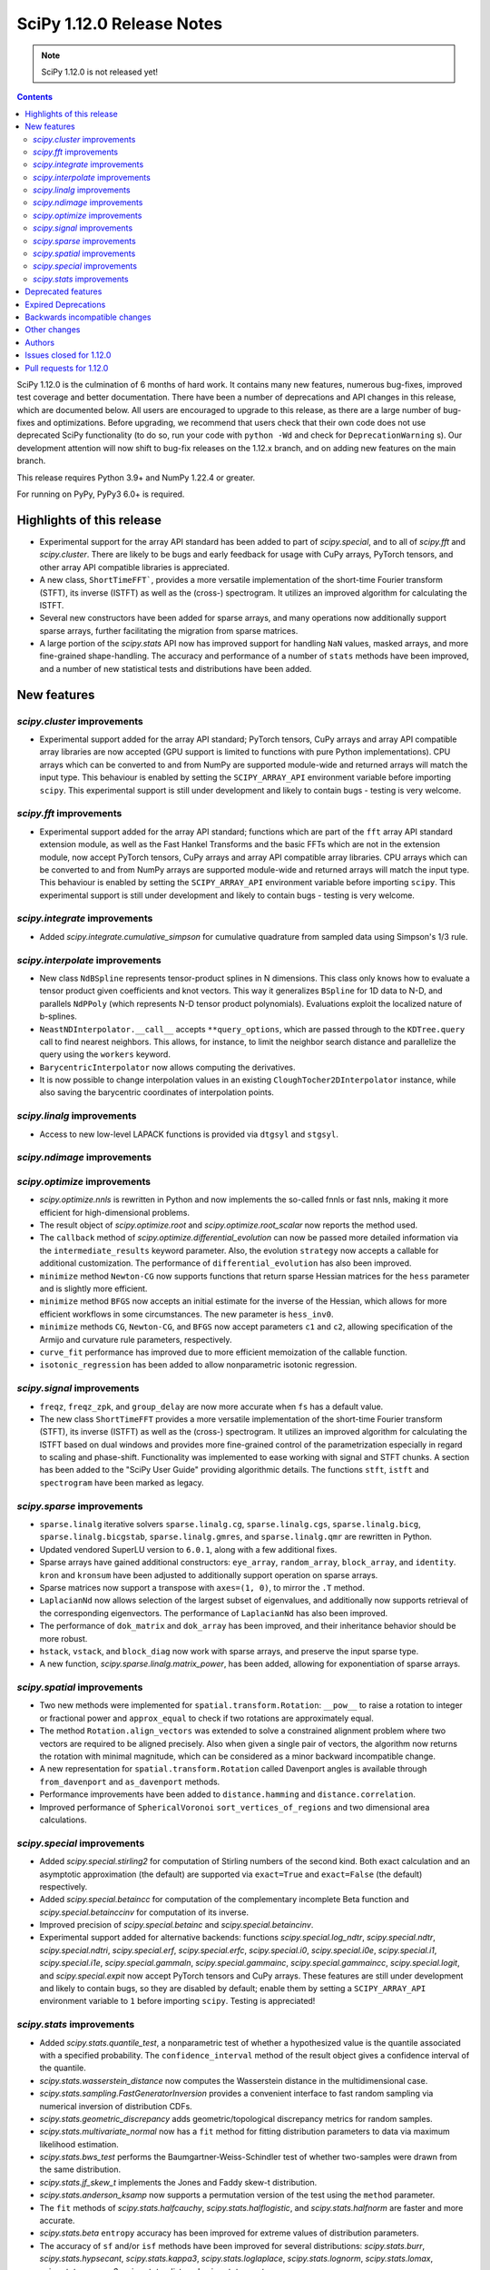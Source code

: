 ==========================
SciPy 1.12.0 Release Notes
==========================

.. note:: SciPy 1.12.0 is not released yet!

.. contents::

SciPy 1.12.0 is the culmination of 6 months of hard work. It contains
many new features, numerous bug-fixes, improved test coverage and better
documentation. There have been a number of deprecations and API changes
in this release, which are documented below. All users are encouraged to
upgrade to this release, as there are a large number of bug-fixes and
optimizations. Before upgrading, we recommend that users check that
their own code does not use deprecated SciPy functionality (to do so,
run your code with ``python -Wd`` and check for ``DeprecationWarning`` s).
Our development attention will now shift to bug-fix releases on the
1.12.x branch, and on adding new features on the main branch.

This release requires Python 3.9+ and NumPy 1.22.4 or greater.

For running on PyPy, PyPy3 6.0+ is required.


**************************
Highlights of this release
**************************
- Experimental support for the array API standard has been added to part of
  `scipy.special`, and to all of `scipy.fft` and `scipy.cluster`. There are
  likely to be bugs and early feedback for usage with CuPy arrays, PyTorch
  tensors, and other array API compatible libraries is appreciated.
- A new class, ``ShortTimeFFT```, provides a more versatile implementation of the
  short-time Fourier transform (STFT), its inverse (ISTFT) as well as the (cross-)
  spectrogram. It utilizes an improved algorithm for calculating the ISTFT.
- Several new constructors have been added for sparse arrays, and many operations
  now additionally support sparse arrays, further facilitating the migration
  from sparse matrices.
- A large portion of the `scipy.stats` API now has improved support for handling
  ``NaN`` values, masked arrays, and more fine-grained shape-handling. The
  accuracy and performance of a number of ``stats`` methods have been improved,
  and a number of new statistical tests and distributions have been added.


************
New features
************

`scipy.cluster` improvements
============================
- Experimental support added for the array API standard; PyTorch tensors,
  CuPy arrays and array API compatible array libraries are now accepted
  (GPU support is limited to functions with pure Python implementations).
  CPU arrays which can be converted to and from NumPy are supported
  module-wide and returned arrays will match the input type.
  This behaviour is enabled by setting the ``SCIPY_ARRAY_API`` environment
  variable before importing ``scipy``. This experimental support is still
  under development and likely to contain bugs - testing is very welcome.


`scipy.fft` improvements
========================
- Experimental support added for the array API standard; functions which are
  part of the ``fft`` array API standard extension module, as well as the 
  Fast Hankel Transforms and the basic FFTs which are not in the extension
  module, now accept PyTorch tensors, CuPy arrays and array API compatible
  array libraries. CPU arrays which can be converted to and from NumPy arrays
  are supported module-wide and returned arrays will match the input type.
  This behaviour is enabled by setting the ``SCIPY_ARRAY_API`` environment
  variable before importing ``scipy``. This experimental support is still under
  development and likely to contain bugs - testing is very welcome.

`scipy.integrate` improvements
==============================
- Added `scipy.integrate.cumulative_simpson` for cumulative quadrature
  from sampled data using Simpson's 1/3 rule.

`scipy.interpolate` improvements
================================
- New class ``NdBSpline`` represents tensor-product splines in N dimensions.
  This class only knows how to evaluate a tensor product given coefficients
  and knot vectors. This way it generalizes ``BSpline`` for 1D data to N-D, and
  parallels ``NdPPoly`` (which represents N-D tensor product polynomials).
  Evaluations exploit the localized nature of b-splines.
- ``NeastNDInterpolator.__call__`` accepts ``**query_options``, which are
  passed through to the ``KDTree.query`` call to find nearest neighbors. This
  allows, for instance, to limit the neighbor search distance and parallelize
  the query using the ``workers`` keyword.
- ``BarycentricInterpolator`` now allows computing the derivatives.
- It is now possible to change interpolation values in an existing
  ``CloughTocher2DInterpolator`` instance, while also saving the barycentric
  coordinates of interpolation points.

`scipy.linalg` improvements
===========================
- Access to new low-level LAPACK functions is provided via ``dtgsyl`` and
  ``stgsyl``.

`scipy.ndimage` improvements
============================


`scipy.optimize` improvements
=============================
- `scipy.optimize.nnls` is rewritten in Python and now implements the so-called
  fnnls or fast nnls, making it more efficient for high-dimensional problems.
- The result object of `scipy.optimize.root` and `scipy.optimize.root_scalar`
  now reports the method used.
- The ``callback`` method of `scipy.optimize.differential_evolution` can now be
  passed more detailed information via the ``intermediate_results`` keyword
  parameter. Also, the evolution ``strategy`` now accepts a callable for
  additional customization. The performance of ``differential_evolution`` has
  also been improved.
- ``minimize`` method ``Newton-CG`` now supports functions that return sparse
  Hessian matrices for the ``hess`` parameter and is slightly more efficient.
- ``minimize`` method ``BFGS`` now accepts an initial estimate for the inverse
  of the Hessian, which allows for more efficient workflows in some
  circumstances. The new parameter is ``hess_inv0``.
- ``minimize`` methods ``CG``, ``Newton-CG``, and ``BFGS`` now accept parameters
  ``c1`` and ``c2``, allowing specification of the Armijo and curvature rule
  parameters, respectively.
- ``curve_fit`` performance has improved due to more efficient memoization
  of the callable function.
- ``isotonic_regression`` has been added to allow nonparametric isotonic
  regression.

`scipy.signal` improvements
===========================
- ``freqz``, ``freqz_zpk``, and ``group_delay`` are now more accurate
  when ``fs`` has a default value.
- The new class ``ShortTimeFFT`` provides a more versatile implementation of the
  short-time Fourier transform (STFT), its inverse (ISTFT) as well as the (cross-)
  spectrogram. It utilizes an improved algorithm for calculating the ISTFT based on
  dual windows and provides more fine-grained control of the parametrization especially
  in regard to scaling and phase-shift. Functionality was implemented to ease
  working with signal and STFT chunks. A section has been added to the "SciPy User Guide"
  providing algorithmic details. The functions ``stft``, ``istft`` and ``spectrogram``
  have been marked as legacy.

`scipy.sparse` improvements
===========================
- ``sparse.linalg`` iterative solvers ``sparse.linalg.cg``,
  ``sparse.linalg.cgs``, ``sparse.linalg.bicg``, ``sparse.linalg.bicgstab``,
  ``sparse.linalg.gmres``, and ``sparse.linalg.qmr`` are rewritten in Python.
- Updated vendored SuperLU version to ``6.0.1``, along with a few additional
  fixes.
- Sparse arrays have gained additional constructors: ``eye_array``,
  ``random_array``, ``block_array``, and ``identity``. ``kron`` and ``kronsum``
  have been adjusted to additionally support operation on sparse arrays.
- Sparse matrices now support a transpose with ``axes=(1, 0)``, to mirror
  the ``.T``  method.
- ``LaplacianNd`` now allows selection of the largest subset of eigenvalues,
  and additionally now supports retrieval of the corresponding eigenvectors.
  The performance of ``LaplacianNd`` has also been improved.
- The performance of ``dok_matrix`` and ``dok_array`` has been improved,
  and their inheritance behavior should be more robust.
- ``hstack``, ``vstack``, and ``block_diag`` now work with sparse arrays, and
  preserve the input sparse type.
- A new function, `scipy.sparse.linalg.matrix_power`, has been added, allowing
  for exponentiation of sparse arrays.


`scipy.spatial` improvements
============================
- Two new methods were implemented for ``spatial.transform.Rotation``:
  ``__pow__`` to raise a rotation to integer or fractional power and
  ``approx_equal`` to check if two rotations are approximately equal.
- The method ``Rotation.align_vectors`` was extended to solve a constrained
  alignment problem where two vectors are required to be aligned precisely.
  Also when given a single pair of vectors, the algorithm now returns the
  rotation with minimal magnitude, which can be considered as a minor
  backward incompatible change.
- A new representation for ``spatial.transform.Rotation`` called Davenport
  angles is available through ``from_davenport`` and ``as_davenport`` methods.
- Performance improvements have been added to ``distance.hamming`` and
  ``distance.correlation``.
- Improved performance of ``SphericalVoronoi`` ``sort_vertices_of_regions``
  and two dimensional area calculations.

`scipy.special` improvements
============================
- Added `scipy.special.stirling2` for computation of Stirling numbers of the
  second kind. Both exact calculation and an asymptotic approximation
  (the default) are supported via ``exact=True`` and ``exact=False`` (the
  default) respectively.
- Added `scipy.special.betaincc` for computation of the complementary
  incomplete Beta function and `scipy.special.betainccinv` for computation of
  its inverse.
- Improved precision of `scipy.special.betainc` and `scipy.special.betaincinv`.
- Experimental support added for alternative backends: functions
  `scipy.special.log_ndtr`, `scipy.special.ndtr`, `scipy.special.ndtri`, 
  `scipy.special.erf`, `scipy.special.erfc`, `scipy.special.i0`, 
  `scipy.special.i0e`, `scipy.special.i1`, `scipy.special.i1e`, 
  `scipy.special.gammaln`, `scipy.special.gammainc`, `scipy.special.gammaincc`,
  `scipy.special.logit`, and `scipy.special.expit` now accept PyTorch tensors
  and CuPy arrays. These features are still under development and likely to 
  contain bugs, so they are disabled by default; enable them by setting a 
  ``SCIPY_ARRAY_API``  environment variable to ``1`` before importing ``scipy``. 
  Testing is appreciated!


`scipy.stats` improvements
==========================
- Added `scipy.stats.quantile_test`, a nonparametric test of whether a
  hypothesized value is the quantile associated with a specified probability.
  The ``confidence_interval`` method of the result object gives a confidence
  interval of the quantile.
- `scipy.stats.wasserstein_distance` now computes the Wasserstein distance
  in the multidimensional case.
- `scipy.stats.sampling.FastGeneratorInversion` provides a convenient
  interface to fast random sampling via numerical inversion of distribution
  CDFs.
- `scipy.stats.geometric_discrepancy` adds geometric/topological discrepancy
  metrics for random samples.
- `scipy.stats.multivariate_normal` now has a ``fit`` method for fitting
  distribution parameters to data via maximum likelihood estimation.
- `scipy.stats.bws_test` performs the Baumgartner-Weiss-Schindler test of
  whether two-samples were drawn from the same distribution.
- `scipy.stats.jf_skew_t` implements the Jones and Faddy skew-t distribution.
- `scipy.stats.anderson_ksamp` now supports a permutation version of the test
  using the ``method`` parameter.
- The ``fit`` methods of `scipy.stats.halfcauchy`, `scipy.stats.halflogistic`, and
  `scipy.stats.halfnorm` are faster and more accurate.
- `scipy.stats.beta` ``entropy`` accuracy has been improved for extreme values of
  distribution parameters.
- The accuracy of ``sf`` and/or ``isf`` methods have been improved for
  several distributions: `scipy.stats.burr`, `scipy.stats.hypsecant`,
  `scipy.stats.kappa3`, `scipy.stats.loglaplace`, `scipy.stats.lognorm`,
  `scipy.stats.lomax`, `scipy.stats.pearson3`, `scipy.stats.rdist`, and
  `scipy.stats.pareto`.
- The following functions now support parameters ``axis``, ``nan_policy``, and
  ``keep_dims``: `scipy.stats.entropy`, `scipy.stats.differential_entropy`,
  `scipy.stats.variation`, `scipy.stats.ansari`, `scipy.stats.bartlett`,
  `scipy.stats.levene`, `scipy.stats.fligner`, `scipy.stats.cirmean`,
  `scipy.stats.circvar`, `scipy.stats.circstd`, `scipy.stats.tmean`,
  `scipy.stats.tvar`, `scipy.stats.tstd`, `scipy.stats.tmin`, `scipy.stats.tmax`,
  and `scipy.stats.tsem`.
- The ``logpdf`` and ``fit`` methods of `scipy.stats.skewnorm` have been improved.
- The beta negative binomial distribution is implemented as `scipy.stats.betanbinom`.
- Improved performance of `scipy.stats.invwishart` ``rvs`` and ``logpdf``.
- A source of intermediate overflow in `scipy.stats.boxcox_normmax` with
  ``method='mle'`` has been eliminated, and the returned value of ``lmbda`` is
  constrained such that the transformed data will not overflow.
- `scipy.stats.nakagami` ``stats`` is more accurate and reliable.
- A source of intermediate overflow in `scipy.norminvgauss.pdf` has been eliminated.
- Added support for masked arrays to `scipy.stats.circmean`, `scipy.stats.circvar`,
  `scipy.stats.circstd`, and `scipy.stats.entropy`.
- `stats.dirichlet`` has gained a new covariance (``cov``) method.
- Improved accuracy of ``entropy`` method of `scipy.stats.multivariate_t` for large
  degrees of freedom.
- `scipy.stats.loggamma` has an improved ``entropy`` method.



*******************
Deprecated features
*******************

- Error messages have been made clearer for objects that don't exist in the
  public namespace and warnings sharpened for private attributes that are not
  supposed to be imported at all.
- `scipy.signal.cmplx_sort` has been deprecated and will be removed in
  SciPy 1.14. A replacement you can use is provided in the deprecation message.
- Values the the argument ``initial`` of `scipy.integrate.cumulative_trapezoid`
  other than ``0`` and ``None`` are now deprecated.
- `scipy.stats.rvs_ratio_uniforms` is deprecated in favour of
  `scipy.stats.sampling.RatioUniforms`
- `scipy.integrate.quadrature` and `scipy.integrate.romberg` have been
  deprecated due to accuracy issues and interface shortcomings. They will
  be removed in SciPy 1.14. Please use `scipy.integrate.quad` instead.
- Coinciding with upcoming changes to function signatures (e.g. removal of a
  deprecated keyword), we are deprecating positional use of keyword arguments
  for the affected functions, which will raise an error starting with
  SciPy 1.14. In some cases, this has delayed the originally announced
  removal date, to give time to respond to the second part of the deprecation.
  Affected functions are: 

  - ``linalg.{eigh, eigvalsh, pinv}``
  - ``integrate.simpson``
  - ``signal.{firls, firwin, firwin2, remez}``
  - ``sparse.linalg.{bicg, bicgstab, cg, cgs, gcrotmk, gmres, lgmres, minres, qmr, tfqmr}``
  - ``special.comb``
  - ``stats.kendalltau``

- All wavelet functions have been deprecated, as PyWavelets provides suitable
  implementations; affected functions are: ``signal.{daub, qmf, cascade,
  morlet, morlet2, ricker, cwt}``
- ``scipy.integrate.trapz``, ``scipy.integrate.cumtrapz``, and ``scipy.integrate.simps`` have
  been deprecated in favour of `scipy.integrate.trapezoid`, `scipy.integrate.cumulative_trapezoid`,
  and `scipy.integrate.simpson` respectively and will be removed in SciPy 1.14.
- The ``tol`` argument of ``scipy.sparse.linalg.{bcg,bicstab,cg,cgs,gcrotmk,gmres,lgmres,minres,qmr,tfqmr}``
  is now deprecated in favour of ``rtol`` and will be removed in SciPy 1.14.
  Furthermore, the default value of ``atol`` for these functions is due
  to change to ``0.0`` in SciPy 1.14.
  


*********************
Expired Deprecations
*********************
There is an ongoing effort to follow through on long-standing deprecations.
The following previously deprecated features are affected:

- The ``centered`` keyword of `scipy.stats.qmc.LatinHypercube` has been removed.
  Use ``scrambled=False`` instead of ``centered=True``.
- ``scipy.stats.binom_test`` has been removed in favour of `scipy.stats.binomtest`.
- In `scipy.stats.iqr`, the use of ``scale='raw'`` has been removed in favour 
  of ``scale=1``.


******************************
Backwards incompatible changes
******************************

*************
Other changes
*************
- The arguments used to compile and link SciPy are now available via
  ``show_config``.



*******
Authors
*******

* Name (commits)
* endolith (1)
* h-vetinari (29)
* Tom Adamczewski (3) +
* Anudeep Adiraju (1) +
* akeemlh (1)
* Alex Amadori (2) +
* Raja Yashwanth Avantsa (2) +
* Seth Axen (1) +
* Ross Barnowski (1)
* Dan Barzilay (1) +
* Ashish Bastola (1) +
* Christoph Baumgarten (2)
* Ben Beasley (3) +
* Doron Behar (1)
* Peter Bell (1)
* Ben Boeckel (1) +
* Jake Bowhay (100)
* Larry Bradley (1) +
* Dietrich Brunn (5)
* Evgeni Burovski (101)
* Matthias Bussonnier (18)
* CJ Carey (4)
* Colin Carroll (1) +
* Aadya Chinubhai (1) +
* Luca Citi (1)
* Lucas Colley (136) +
* com3dian (1) +
* Anirudh Dagar (4)
* Danni (1) +
* Dieter Werthmüller (1)
* John Doe (2) +
* Philippe DONNAT (2) +
* drestebon (1) +
* Thomas Duvernay (1)
* elbarso (1) +
* Paul Estano (8) +
* Evandro (2)
* Franz Király (1) +
* Nikita Furin (1) +
* gabrielthomsen (1) +
* Lukas Geiger (8) +
* Artem Glebov (22) +
* Caden Gobat (1)
* Ralf Gommers (120)
* Alexander Goscinski (2) +
* Rohit Goswami (2) +
* Olivier Grisel (1)
* Matt Haberland (238)
* Charles Harris (1)
* harshilkamdar (1) +
* Alon Hovav (2) +
* Gert-Ludwig Ingold (1)
* Romain Jacob (1) +
* jcwhitehead (1) +
* Julien Jerphanion (13)
* JohnWT (1) +
* jokasimr (1) +
* Evan W Jones (1)
* Karen Róbertsdóttir (1) +
* Ganesh Kathiresan (1)
* Robert Kern (11)
* Andrew Knyazev (4)
* Uwe L. Korn (1) +
* Rishi Kulkarni (1)
* Kale Kundert (3) +
* Jozsef Kutas (2)
* Kyle0 (2) +
* Robert Langefeld (1) +
* Jeffrey Larson (1) +
* Jessy Lauer (1) +
* lciti (1) +
* Hoang Le (1) +
* Antony Lee (5)
* Thilo Leitzbach (4) +
* LemonBoy (2) +
* Ellie Litwack (8) +
* Thomas Loke (4) +
* Malte Londschien (1) +
* Christian Lorentzen (6)
* Adam Lugowski (9) +
* lutefiskhotdish (1)
* mainak33 (1) +
* Ben Mares (11) +
* mart-mihkel (2) +
* Mateusz Sokół (24) +
* Nikolay Mayorov (4)
* Nicholas McKibben (1)
* Melissa Weber Mendonça (7)
* Kat Mistberg (2) +
* mkiffer (1) +
* mocquin (1) +
* Nicolas Mokus (2) +
* Sturla Molden (1)
* Roberto Pastor Muela (3) +
* Bijay Nayak (1) +
* Andrew Nelson (105)
* Praveer Nidamaluri (1) +
* Lysandros Nikolaou (2)
* Dimitri Papadopoulos Orfanos (7)
* Pablo Rodríguez Pérez (1) +
* Dimitri Papadopoulos (2)
* Tirth Patel (13)
* Kyle Paterson (1) +
* Paul (4) +
* Yann Pellegrini (2) +
* Matti Picus (4)
* Ilhan Polat (36)
* Pranav (1) +
* Bharat Raghunathan (1)
* Chris Rapson (1) +
* Matteo Raso (4)
* Tyler Reddy (161)
* Martin Reinecke (1)
* Tilo Reneau-Cardoso (1) +
* resting-dove (2) +
* Simon Segerblom Rex (4)
* Lucas Roberts (2)
* Pamphile Roy (31)
* Feras Saad (3) +
* Atsushi Sakai (3)
* Masahiro Sakai (2) +
* Omar Salman (14)
* Andrej Savikin (1) +
* Daniel Schmitz (50)
* Dan Schult (18)
* Scott Shambaugh (9)
* Sheila-nk (2) +
* Mauro Silberberg (3) +
* Maciej Skorski (1) +
* Laurent Sorber (1) +
* Albert Steppi (28)
* Kai Striega (1)
* Saswat Susmoy (1) +
* Alex Szatmary (1) +
* Søren Fuglede Jørgensen (3)
* othmane tamri (3) +
* Ewout ter Hoeven (1)
* Will Tirone (1)
* TLeitzbach (1) +
* Kevin Topolski (1) +
* Edgar Andrés Margffoy Tuay (1)
* Dipansh Uikey (1) +
* Matus Valo (3)
* Christian Veenhuis (2)
* Nicolas Vetsch (1) +
* Isaac Virshup (7)
* Hielke Walinga (2) +
* Stefan van der Walt (2)
* Warren Weckesser (7)
* Bernhard M. Wiedemann (4)
* Levi John Wolf (1)
* Xuefeng Xu (3) +
* Rory Yorke (2)
* YoussefAli1 (1) +
* Irwin Zaid (4) +
* Jinzhe Zeng (1) +
* JIMMY ZHAO (1) +

A total of 157 people contributed to this release.
People with a "+" by their names contributed a patch for the first time.
This list of names is automatically generated, and may not be fully complete.



************************
Issues closed for 1.12.0
************************

* `#2725 <https://github.com/scipy/scipy/issues/2725>`__: Barycentric interpolation should allow evaluation of derivatives
* `#4244 <https://github.com/scipy/scipy/issues/4244>`__: betaincinv accuracy
* `#4677 <https://github.com/scipy/scipy/issues/4677>`__: Unexpected behavior from scipy.special.btdtri
* `#4819 <https://github.com/scipy/scipy/issues/4819>`__: Comparison operator overloading doesn't work with sparse matrices
* `#5022 <https://github.com/scipy/scipy/issues/5022>`__: bicg returns last iterate, not the smallest-residue vector
* `#6198 <https://github.com/scipy/scipy/issues/6198>`__: callback for Krylov methods
* `#7241 <https://github.com/scipy/scipy/issues/7241>`__: ENH: Implement Chandrupatla's algorithm for root finding (simpler/faster...
* `#9527 <https://github.com/scipy/scipy/issues/9527>`__: Anderson-Darling ksamples can not estimate p-values beyond given...
* `#11516 <https://github.com/scipy/scipy/issues/11516>`__: Recommend ccache for benchmarks in contributor documentation
* `#12017 <https://github.com/scipy/scipy/issues/12017>`__: Expose FACTOR parameter instead of using magic number in scipy.optimize.nnls
* `#12748 <https://github.com/scipy/scipy/issues/12748>`__: Convergence issue of GMRES
* `#12796 <https://github.com/scipy/scipy/issues/12796>`__: BUG: nonmonotonicity in betaincinv, btdtri, stats.beta.ppf
* `#13306 <https://github.com/scipy/scipy/issues/13306>`__: griddata with multiple data values
* `#13437 <https://github.com/scipy/scipy/issues/13437>`__: DOC: Add example as to how to use solve_ivp to solve complex...
* `#14037 <https://github.com/scipy/scipy/issues/14037>`__: ENH: other quality metrics for random sampling
* `#14480 <https://github.com/scipy/scipy/issues/14480>`__: LSODA implementation of dense output yields incorrect result
* `#15533 <https://github.com/scipy/scipy/issues/15533>`__: BUG: test failure with MKL in presence of AVX512-capable processor
* `#15676 <https://github.com/scipy/scipy/issues/15676>`__: ENH: Implement \`multivariate_normal.fit\`
* `#16729 <https://github.com/scipy/scipy/issues/16729>`__: _fitpack / dfitpack duplication
* `#16880 <https://github.com/scipy/scipy/issues/16880>`__: ENH: Add Rotation.align_vector
* `#17290 <https://github.com/scipy/scipy/issues/17290>`__: ENH: multi dimensional wasserstein/earth mover distance in Scipy
* `#17398 <https://github.com/scipy/scipy/issues/17398>`__: BUG: Documentation for \`scipy.optimize.differential_evolution\`...
* `#17462 <https://github.com/scipy/scipy/issues/17462>`__: ENH: Create Rotations by aligning a primary axis and best-fitting...
* `#17493 <https://github.com/scipy/scipy/issues/17493>`__: BUG: stats: Occasional failures of some tests of \`levy_stable\`
* `#17572 <https://github.com/scipy/scipy/issues/17572>`__: BUG: Deprecation warning says to use non-existent symbols
* `#17706 <https://github.com/scipy/scipy/issues/17706>`__: ENH: add isotonic regression
* `#17734 <https://github.com/scipy/scipy/issues/17734>`__: BUG: dijkstra algorithm is returning different results in v1.10...
* `#17744 <https://github.com/scipy/scipy/issues/17744>`__: BUG: test_maxiter_worsening[lgmres] failed on riscv
* `#17756 <https://github.com/scipy/scipy/issues/17756>`__: DOC: dimension clarification in \`directed_hausdorff \`
* `#17771 <https://github.com/scipy/scipy/issues/17771>`__: BUG: cannot import ODEintWarning from scipy.integrate
* `#17864 <https://github.com/scipy/scipy/issues/17864>`__: ENH: feature request for initial hessian estimate in scipy bfgs...
* `#17890 <https://github.com/scipy/scipy/issues/17890>`__: ENH: Stirling Numbers of the second Kind
* `#18093 <https://github.com/scipy/scipy/issues/18093>`__: BUG: entropy calculations failing for large values
* `#18279 <https://github.com/scipy/scipy/issues/18279>`__: BUG: deprecation warnings for private API are misleading
* `#18316 <https://github.com/scipy/scipy/issues/18316>`__: DOC: update scipy.stats.truncnorm.rvs example
* `#18389 <https://github.com/scipy/scipy/issues/18389>`__: BUG: Yeo-Johnson Power Transformer gives Numpy warning
* `#18404 <https://github.com/scipy/scipy/issues/18404>`__: ENH: Add wrapper for LAPACK functions stgsyl and dtgsyl
* `#18432 <https://github.com/scipy/scipy/issues/18432>`__: BUG: levy_stable.pdf does not use pdf_default_method_name attribute
* `#18452 <https://github.com/scipy/scipy/issues/18452>`__: BUG: DST 2 and 3 with \`norm="ortho"\` are not orthogonal
* `#18457 <https://github.com/scipy/scipy/issues/18457>`__: DOC: clarify that \`prewitt\` filter does not return the magnitude...
* `#18506 <https://github.com/scipy/scipy/issues/18506>`__: BUG: Strange behavior of scipy.stats.hypergeom.sf function with...
* `#18511 <https://github.com/scipy/scipy/issues/18511>`__: BUG: Incorrect hypergeometric mean calculation
* `#18564 <https://github.com/scipy/scipy/issues/18564>`__: BUG: \`rv_discrete\` fails when support is unbounded below
* `#18568 <https://github.com/scipy/scipy/issues/18568>`__: BUG: circe-ci eigenvalue-LOBPCG benchmarks do not check accuracy...
* `#18577 <https://github.com/scipy/scipy/issues/18577>`__: DEP: deprecate positional arguments in \`sparse.gmres\`
* `#18578 <https://github.com/scipy/scipy/issues/18578>`__: DEP: deprecate positional arguments in \`stats.kendalltau\`
* `#18579 <https://github.com/scipy/scipy/issues/18579>`__: DEP: deprecate positional arguments in \`firwin\*\`
* `#18580 <https://github.com/scipy/scipy/issues/18580>`__: DEP: removal of \`scale='raw'\` in \`iqr\`
* `#18581 <https://github.com/scipy/scipy/issues/18581>`__: DEP: removal of \`stats.binom_test\`
* `#18582 <https://github.com/scipy/scipy/issues/18582>`__: DEP: removal of parameter \`centered\` of \`stats.qmc.LatinHypercube\`
* `#18592 <https://github.com/scipy/scipy/issues/18592>`__: Semantics of sparse array creation functions
* `#18637 <https://github.com/scipy/scipy/issues/18637>`__: BUG: Anaconda environment creation with python 3.11
* `#18639 <https://github.com/scipy/scipy/issues/18639>`__: ENH: \`multivariate_normal.rvs\` extremely slow
* `#18643 <https://github.com/scipy/scipy/issues/18643>`__: DOC: Problem with the randint description
* `#18647 <https://github.com/scipy/scipy/issues/18647>`__: BUG: dgbmv gives "(len(x)>offx+(trans==0?m-1:n-1)\*abs(incx))...
* `#18651 <https://github.com/scipy/scipy/issues/18651>`__: DOC: Missing equal sign in equation of Lomb-Scargle periodogram
* `#18669 <https://github.com/scipy/scipy/issues/18669>`__: DOC: sparse docs "matrix" and "array" mixup
* `#18680 <https://github.com/scipy/scipy/issues/18680>`__: stats: XSLOW test failures in TestFit
* `#18702 <https://github.com/scipy/scipy/issues/18702>`__: DEP: deprecate aliased integration methods that are (close to)...
* `#18721 <https://github.com/scipy/scipy/issues/18721>`__: TST: Cause of \`test_linsolve.py\` test failure
* `#18748 <https://github.com/scipy/scipy/issues/18748>`__: [DOC] Incorrect docstring for \`boxcox_normmax\` argument \`method="mle"\`,...
* `#18836 <https://github.com/scipy/scipy/issues/18836>`__: DOC: API reference doesn't point users to replacement for interp1d
* `#18838 <https://github.com/scipy/scipy/issues/18838>`__: BUG: stats.burr12: distribution returns invalid moments
* `#18839 <https://github.com/scipy/scipy/issues/18839>`__: ENH: concatenating sparse arrays should return sparse arrays
* `#18849 <https://github.com/scipy/scipy/issues/18849>`__: BUG: \`python dev.py bench\` fails
* `#18860 <https://github.com/scipy/scipy/issues/18860>`__: BUG/BENCH: clough_tocher benchmark fails
* `#18864 <https://github.com/scipy/scipy/issues/18864>`__: BUG: curve_fit memoization causes significant overhead in function...
* `#18868 <https://github.com/scipy/scipy/issues/18868>`__: CI/BENCH: Fail on error
* `#18876 <https://github.com/scipy/scipy/issues/18876>`__: DOC: integrate: clarify that event and jac must have the same...
* `#18881 <https://github.com/scipy/scipy/issues/18881>`__: DOC: lobpcg examples improvement
* `#18903 <https://github.com/scipy/scipy/issues/18903>`__: DOC: links in hacking.rst go back to hacking.rst instead of their...
* `#18939 <https://github.com/scipy/scipy/issues/18939>`__: ENH: add new representations for Sakurai and Mikota matrices...
* `#18944 <https://github.com/scipy/scipy/issues/18944>`__: How to change the default setup for using res.plot()
* `#18953 <https://github.com/scipy/scipy/issues/18953>`__: BUG: \`\`scipy.optimize._differentialevolution\`\` incorrectly...
* `#18966 <https://github.com/scipy/scipy/issues/18966>`__: BUG: \`PyArray_MAX\` no longer available in \`numpy/arrayobject.h\`
* `#18981 <https://github.com/scipy/scipy/issues/18981>`__: ENH: Publish musllinux wheels to PyPI
* `#18984 <https://github.com/scipy/scipy/issues/18984>`__: DOC: scipy.stats.lognorm — SciPy v1.12.0.dev Manual
* `#18987 <https://github.com/scipy/scipy/issues/18987>`__: BUG: reproducible builds problem in _stats_pythran.cpython-311-x86_64-linux-gnu.so
* `#19008 <https://github.com/scipy/scipy/issues/19008>`__: DOC: error in scipy.integrate.DOP853
* `#19009 <https://github.com/scipy/scipy/issues/19009>`__: DOC: Maybe a typo on the parameter 'alternative' in the Mann-Whitney...
* `#19024 <https://github.com/scipy/scipy/issues/19024>`__: BUG: #18481 made BFGS minimization less accurate
* `#19039 <https://github.com/scipy/scipy/issues/19039>`__: BUG: stats.zscore returns all NaN if given masked array with...
* `#19049 <https://github.com/scipy/scipy/issues/19049>`__: TST: add test for gh-17918
* `#19056 <https://github.com/scipy/scipy/issues/19056>`__: ENH: add computing a selected number \`m\` of extreme eigenpairs...
* `#19063 <https://github.com/scipy/scipy/issues/19063>`__: DOC: typo in scipy.linalg.pinv.html
* `#19075 <https://github.com/scipy/scipy/issues/19075>`__: ENH: Allow to choose line-search parameters in related optimization...
* `#19082 <https://github.com/scipy/scipy/issues/19082>`__: MAINT, REL: Programming Language directive
* `#19090 <https://github.com/scipy/scipy/issues/19090>`__: BUG: root_scalar (newton method), inconsistent objective function...
* `#19092 <https://github.com/scipy/scipy/issues/19092>`__: ENH: update vendored SuperLU version
* `#19098 <https://github.com/scipy/scipy/issues/19098>`__: ENH: add method in RootResults of root_scalar and root
* `#19102 <https://github.com/scipy/scipy/issues/19102>`__: BUG: \`least_squares\` with \`method='trf'\` with initial params...
* `#19117 <https://github.com/scipy/scipy/issues/19117>`__: TST/MAINT: \`AssertionError\`s with fresh build on M1 macOS
* `#19118 <https://github.com/scipy/scipy/issues/19118>`__: BUG: \`np\`-coercible array-likes are not accepted with array...
* `#19140 <https://github.com/scipy/scipy/issues/19140>`__: DOC: stats: alternative loc-scale handling in levy_stable
* `#19147 <https://github.com/scipy/scipy/issues/19147>`__: BUG: asfarray is removed from numpy
* `#19150 <https://github.com/scipy/scipy/issues/19150>`__: build warnings from pythran (?)
* `#19158 <https://github.com/scipy/scipy/issues/19158>`__: BUG: Source archives have bogus timestamps
* `#19161 <https://github.com/scipy/scipy/issues/19161>`__: ENH: allow \`sparse_matrix.transpose(axes=(1, 0))\`
* `#19167 <https://github.com/scipy/scipy/issues/19167>`__: BUG: build graph non-determinism
* `#19177 <https://github.com/scipy/scipy/issues/19177>`__: TST: SphericalVoronoi tests not sensitive to regions internal...
* `#19185 <https://github.com/scipy/scipy/issues/19185>`__: BUG: minimize_scalar not checking entire area specified by bounds
* `#19188 <https://github.com/scipy/scipy/issues/19188>`__: DOC: 1D arrays with KDTree
* `#19190 <https://github.com/scipy/scipy/issues/19190>`__: TST: skip reason incorrect in some cases, related to array API...
* `#19193 <https://github.com/scipy/scipy/issues/19193>`__: DOC: typo in scipy.stats.Covariance
* `#19241 <https://github.com/scipy/scipy/issues/19241>`__: BUG: utils from scipy.sparse.sputils are not available from scipy.sparse...
* `#19273 <https://github.com/scipy/scipy/issues/19273>`__: Calculation of frequencies w is not accurate when fs is default...
* `#19276 <https://github.com/scipy/scipy/issues/19276>`__: MAINT: array types: make \`compliance_scipy\` more strict
* `#19332 <https://github.com/scipy/scipy/issues/19332>`__: ENH: help \`skewnorm.fit\` find global minimum
* `#19352 <https://github.com/scipy/scipy/issues/19352>`__: CI, BUILD: SciPy build failure with Cython 3.0.3 (bisected)
* `#19363 <https://github.com/scipy/scipy/issues/19363>`__: DOC: inconsistent terminology at scipy.interpolate.griddata.html
* `#19373 <https://github.com/scipy/scipy/issues/19373>`__: DOC: interpolate: add note to BarycentricInterpolator.add_xi...
* `#19396 <https://github.com/scipy/scipy/issues/19396>`__: BUG: L-BFGS-B has surprisingly high memory consumption
* `#19398 <https://github.com/scipy/scipy/issues/19398>`__: BUG: Missing assertion in test_filter_design.py
* `#19406 <https://github.com/scipy/scipy/issues/19406>`__: CI, MAINT: known CI issue with NumPy main/latest
* `#19442 <https://github.com/scipy/scipy/issues/19442>`__: BUG: Error collecting tests due to inconsistent parameterization...
* `#19448 <https://github.com/scipy/scipy/issues/19448>`__: DOC:fft: next_fast_len signature is empty in docs
* `#19490 <https://github.com/scipy/scipy/issues/19490>`__: MAINT: lint: fail inventory
* `#19544 <https://github.com/scipy/scipy/issues/19544>`__: DOC/MAINT: refguide-check errors
* `#19565 <https://github.com/scipy/scipy/issues/19565>`__: DOC/DX: \`meson-python\` missing from 'required build dependencies'
* `#19568 <https://github.com/scipy/scipy/issues/19568>`__: DOC/DX: \`cd scipy\` missing from 'Building from source'
* `#19575 <https://github.com/scipy/scipy/issues/19575>`__: BUG: scipy.ndimage.watershed_ift cost data type is too small...
* `#19577 <https://github.com/scipy/scipy/issues/19577>`__: Windows build problems related to fast matrix market parts
* `#19599 <https://github.com/scipy/scipy/issues/19599>`__: ENH: Returning NotImplemented when multiplying sparse arrays...
* `#19612 <https://github.com/scipy/scipy/issues/19612>`__: ENH: add best cost function evaluation to differential evolution...
* `#19616 <https://github.com/scipy/scipy/issues/19616>`__: BUG: Normal Inverse Gaussian numerically unstable
* `#19620 <https://github.com/scipy/scipy/issues/19620>`__: _lib: Test error in test_warning_calls_filters because of a Python...
* `#19636 <https://github.com/scipy/scipy/issues/19636>`__: DOC: issue in documentation for the callback argument in scipy.optimize.minimize
* `#19640 <https://github.com/scipy/scipy/issues/19640>`__: CI, MAINT: pre-release job failures with scipy-openblas32

************************
Pull requests for 1.12.0
************************

* `#12680 <https://github.com/scipy/scipy/pull/12680>`__: ENH: stats: add nonparametric one-sample quantile test and CI
* `#14103 <https://github.com/scipy/scipy/pull/14103>`__: DOC: integrate: Add complex matrix DE solution to examples
* `#14552 <https://github.com/scipy/scipy/pull/14552>`__: BUG: Fix LSODA interpolation scheme
* `#17408 <https://github.com/scipy/scipy/pull/17408>`__: ENH: Short-Time Fourier Transform (STFT) Enhancements
* `#17452 <https://github.com/scipy/scipy/pull/17452>`__: ENH: Add the __pow__ operator for Rotations
* `#17460 <https://github.com/scipy/scipy/pull/17460>`__: ENH: New Rotation method approx_equal()
* `#17473 <https://github.com/scipy/scipy/pull/17473>`__: ENH: stats: multivariate Wasserstein distance/EMD
* `#17495 <https://github.com/scipy/scipy/pull/17495>`__: DOC: Optimize: update DE documentation
* `#17542 <https://github.com/scipy/scipy/pull/17542>`__: ENH: Extend Rotation.align_vectors() to allow an infinite weight,...
* `#17697 <https://github.com/scipy/scipy/pull/17697>`__: ENH: special: Improvements for the incomplete beta functions.
* `#17719 <https://github.com/scipy/scipy/pull/17719>`__: ENH: Add Chandrupatla's algorithm to optimize._zeros_py.py to...
* `#17722 <https://github.com/scipy/scipy/pull/17722>`__: ENH add pava and isotonic_regression
* `#17728 <https://github.com/scipy/scipy/pull/17728>`__: ENH: Implemented Rotation.from_davenport and Rotation.as_davenport
* `#17757 <https://github.com/scipy/scipy/pull/17757>`__: DOC: clarify input dimensions for \`directed_hausdorff\` method
* `#17955 <https://github.com/scipy/scipy/pull/17955>`__: ENH: add simplified fast numerical inversion to stats.sampling
* `#18103 <https://github.com/scipy/scipy/pull/18103>`__: ENH: add stirling2 function to \`scipy.special\`
* `#18133 <https://github.com/scipy/scipy/pull/18133>`__: BUG: Fix fails of some tests and bad behaviour for x=zeta in...
* `#18151 <https://github.com/scipy/scipy/pull/18151>`__: ENH: add cumulative_simpson integration to scipy.integrate
* `#18156 <https://github.com/scipy/scipy/pull/18156>`__: ENH: Added loggamma entropy method
* `#18197 <https://github.com/scipy/scipy/pull/18197>`__: ENH: Add derivatives for BarycentricInterpolator
* `#18219 <https://github.com/scipy/scipy/pull/18219>`__: DEP: integrate: Deprecate \`initial\` values other than None...
* `#18348 <https://github.com/scipy/scipy/pull/18348>`__: ENH: add private function to bracket root of monotonic function
* `#18361 <https://github.com/scipy/scipy/pull/18361>`__: ENH: add \`fit\` method to \`multivariate_normal\`
* `#18363 <https://github.com/scipy/scipy/pull/18363>`__: ENH: stats: add Baumgartner-Weiss-Schindler test
* `#18376 <https://github.com/scipy/scipy/pull/18376>`__: ENH: CloughTocher2DInterpolator multiple times with different...
* `#18465 <https://github.com/scipy/scipy/pull/18465>`__: ENH: asymptotic expansion for multivariate t entropy
* `#18470 <https://github.com/scipy/scipy/pull/18470>`__: ENH: stats.anderson_ksamp: re-add permutation version of test
* `#18477 <https://github.com/scipy/scipy/pull/18477>`__: DOC: stats.truncnorm: add example about truncation points
* `#18481 <https://github.com/scipy/scipy/pull/18481>`__: MAINT: differentiable fns respect float width. Closes #15602
* `#18488 <https://github.com/scipy/scipy/pull/18488>`__: MAINT:ENH:sparse.linalg: Rewrite iterative solvers in Python,...
* `#18492 <https://github.com/scipy/scipy/pull/18492>`__: Add NdBSpline: n-dim tensor product b-spline object
* `#18496 <https://github.com/scipy/scipy/pull/18496>`__: ENH: Faster _select_samples in _differential_evolution.py
* `#18499 <https://github.com/scipy/scipy/pull/18499>`__: ENH: asymptotic expansion for beta entropy for large a and b
* `#18544 <https://github.com/scipy/scipy/pull/18544>`__: ENH: sparse.linalg: Implement matrix_power()
* `#18552 <https://github.com/scipy/scipy/pull/18552>`__: DOC: stats.laplace_asymmetric: note relationship between scale...
* `#18570 <https://github.com/scipy/scipy/pull/18570>`__: ENH:optimize: Rewrite nnls in Python
* `#18571 <https://github.com/scipy/scipy/pull/18571>`__: ENH: linalg: Add wrapper for \`?tgsyl\`
* `#18575 <https://github.com/scipy/scipy/pull/18575>`__: REL: set version to 1.12.0.dev0
* `#18585 <https://github.com/scipy/scipy/pull/18585>`__: DOC: stats.rv_discrete: note that default methods are not compatible...
* `#18586 <https://github.com/scipy/scipy/pull/18586>`__: ENH: override sf for rdist distribution
* `#18587 <https://github.com/scipy/scipy/pull/18587>`__: DEP: signal: deprecate cmplx_sort
* `#18589 <https://github.com/scipy/scipy/pull/18589>`__: DEP: remove parameter centered of stats.qmc.LatinHypercube
* `#18594 <https://github.com/scipy/scipy/pull/18594>`__: DOC: more explicit example usage of scipy.linalg.lu_factor
* `#18602 <https://github.com/scipy/scipy/pull/18602>`__: MAINT: stats.hypergeom.mean: correct for large args
* `#18606 <https://github.com/scipy/scipy/pull/18606>`__: ENH: override sf for Pearson3 distribution
* `#18609 <https://github.com/scipy/scipy/pull/18609>`__: TST: update nonlin tests for sparse arrays
* `#18610 <https://github.com/scipy/scipy/pull/18610>`__: DEP: stats: remove deprecated binom_test
* `#18612 <https://github.com/scipy/scipy/pull/18612>`__: DEP: stats.iqr: remove deprecated \`scale='raw'\`
* `#18613 <https://github.com/scipy/scipy/pull/18613>`__: BUG: fix ortho mode in DST type 2/3
* `#18614 <https://github.com/scipy/scipy/pull/18614>`__: MAINT: don't override sf for loguniform/reciprocal distribution
* `#18616 <https://github.com/scipy/scipy/pull/18616>`__: ENH: override sf in loglaplace distribution
* `#18617 <https://github.com/scipy/scipy/pull/18617>`__: MAINT: interpolate: delete duplicated FITPACK bisplev interface
* `#18620 <https://github.com/scipy/scipy/pull/18620>`__: MAINT: signal: avoid eval/exec in hilbert2
* `#18622 <https://github.com/scipy/scipy/pull/18622>`__: MAINT: Move rvs_ratio_uniforms to sampling
* `#18624 <https://github.com/scipy/scipy/pull/18624>`__: DEP: adjust deprecation of positional arguments
* `#18631 <https://github.com/scipy/scipy/pull/18631>`__: ENH: Add \`fast_matrix_market\` to scipy.io
* `#18633 <https://github.com/scipy/scipy/pull/18633>`__: BUG: Fix issue levy_stable.pdf
* `#18640 <https://github.com/scipy/scipy/pull/18640>`__: MAINT: Fix lint warnings in \`_traversal.pyx\`
* `#18641 <https://github.com/scipy/scipy/pull/18641>`__: ENH: makes \`_covariance\` a cached property
* `#18649 <https://github.com/scipy/scipy/pull/18649>`__: DEP: scipy.stats.morestats: clarify deprecation warnings
* `#18652 <https://github.com/scipy/scipy/pull/18652>`__: BUG: Fixes how the length of argument x of linalg.blas.?gbmv...
* `#18653 <https://github.com/scipy/scipy/pull/18653>`__: DOC: Add missing equal sign to Lomb-Scargle periodogram equation
* `#18661 <https://github.com/scipy/scipy/pull/18661>`__: CI: update \`SCIPY_NIGHTLY_UPLOAD_TOKEN\` on CirrusCI.
* `#18664 <https://github.com/scipy/scipy/pull/18664>`__: ENH: stats.dirichlet: add covariance method
* `#18666 <https://github.com/scipy/scipy/pull/18666>`__: DEV: update environment.yml, removing setuptools
* `#18667 <https://github.com/scipy/scipy/pull/18667>`__: DEV: Add Windows specific instructions to environment.yml
* `#18668 <https://github.com/scipy/scipy/pull/18668>`__: ENH: add machinery to support Array API
* `#18670 <https://github.com/scipy/scipy/pull/18670>`__: MAINT: signal: deduplicate \*ord functions
* `#18677 <https://github.com/scipy/scipy/pull/18677>`__: TST: linalg: improve seeding of some tests that are a problem...
* `#18679 <https://github.com/scipy/scipy/pull/18679>`__: MAINT:stats:Cythonize and remove Fortran statlib code
* `#18682 <https://github.com/scipy/scipy/pull/18682>`__: TST: stats: fix xslow test failures
* `#18686 <https://github.com/scipy/scipy/pull/18686>`__: DEV: Add ability to run memory benchmarks on macOS
* `#18689 <https://github.com/scipy/scipy/pull/18689>`__: CI: test with Python 3.12-beta
* `#18690 <https://github.com/scipy/scipy/pull/18690>`__: DOC: mention that \`genlogistic\` is one of several types of...
* `#18692 <https://github.com/scipy/scipy/pull/18692>`__: MAINT: signal: replace \`np.r_["-1", arrays]\` by a more sane...
* `#18694 <https://github.com/scipy/scipy/pull/18694>`__: DOC: signal: Updated Chebyshev 2 documentation
* `#18695 <https://github.com/scipy/scipy/pull/18695>`__: ENH: override halflogistic fit for free parameters
* `#18696 <https://github.com/scipy/scipy/pull/18696>`__: MAINT Fix broken link in scipy.optimize._differentialevolution.py
* `#18699 <https://github.com/scipy/scipy/pull/18699>`__: DEP: integrate: deprecate old aliases
* `#18705 <https://github.com/scipy/scipy/pull/18705>`__: MAINT Optimize link in scipy.optimize._differentialevolution.py
* `#18706 <https://github.com/scipy/scipy/pull/18706>`__: DOC: linalg: various doc improvements
* `#18708 <https://github.com/scipy/scipy/pull/18708>`__: MAINT: signal/dlsim: avoid using interp1d; use make_interp_spline...
* `#18710 <https://github.com/scipy/scipy/pull/18710>`__: MAINT: remove np.r_["-1", ...]
* `#18712 <https://github.com/scipy/scipy/pull/18712>`__: MAINT: bump minimal supported NumPy version to 1.22.4
* `#18713 <https://github.com/scipy/scipy/pull/18713>`__: MAINT: fix linter error in \`_fitpack_impl.py\`
* `#18714 <https://github.com/scipy/scipy/pull/18714>`__: ENH: Improve beta entropy when one argument is large
* `#18715 <https://github.com/scipy/scipy/pull/18715>`__: MAINT: signal: remove duplicated _atleast_2d_or_none
* `#18718 <https://github.com/scipy/scipy/pull/18718>`__: TST: mark two tests of \`lsq_linear\` as xslow
* `#18719 <https://github.com/scipy/scipy/pull/18719>`__: MAINT: optimize._chandrupatla: result object fixup
* `#18720 <https://github.com/scipy/scipy/pull/18720>`__: DOC: Fix notational variation in _lbfgsb_py.py: "pg_i" and "proj...
* `#18723 <https://github.com/scipy/scipy/pull/18723>`__: MAINT:sparse.linalg: Use _NoValue for deprecated kwargs
* `#18726 <https://github.com/scipy/scipy/pull/18726>`__: ENH: improve halflogistic distribution fitting with fixed parameters
* `#18727 <https://github.com/scipy/scipy/pull/18727>`__: MAINT: Add skip CI link to PR template
* `#18728 <https://github.com/scipy/scipy/pull/18728>`__: MAINT: optimize._chandrupatla: refactor for code reuse
* `#18729 <https://github.com/scipy/scipy/pull/18729>`__: DOC: Add note connecting weibull_min to standard exponential.
* `#18734 <https://github.com/scipy/scipy/pull/18734>`__: MAINT: Update codeowners
* `#18742 <https://github.com/scipy/scipy/pull/18742>`__: ENH: differential_evolution callback accepts intermediate_result
* `#18744 <https://github.com/scipy/scipy/pull/18744>`__: TST:sparse.linalg:Relax test_hermitian_modes tolerances
* `#18746 <https://github.com/scipy/scipy/pull/18746>`__: MAINT: forward port 1.11.0 relnotes
* `#18755 <https://github.com/scipy/scipy/pull/18755>`__: ENH: override isf for Burr distribution
* `#18756 <https://github.com/scipy/scipy/pull/18756>`__: DOC: stats.boxcox_normmax: correct minimize -> maximize
* `#18758 <https://github.com/scipy/scipy/pull/18758>`__: DOC: Document performance cliff for scipy.sparse.random
* `#18760 <https://github.com/scipy/scipy/pull/18760>`__: ENH: override halfnorm fit
* `#18764 <https://github.com/scipy/scipy/pull/18764>`__: ENH: stats: add informative error message to \`boxcox_normmax\`...
* `#18771 <https://github.com/scipy/scipy/pull/18771>`__: Fix typo from #18758
* `#18777 <https://github.com/scipy/scipy/pull/18777>`__: DOC: Clarify Prewitt filter
* `#18783 <https://github.com/scipy/scipy/pull/18783>`__: ENH: stats: Implement _sf and _isf for hypsecant.
* `#18786 <https://github.com/scipy/scipy/pull/18786>`__: MAINT: forward port 1.11.1 relnotes
* `#18794 <https://github.com/scipy/scipy/pull/18794>`__: MAINT: fix \`halflogistic.fit\` for bad location guess
* `#18795 <https://github.com/scipy/scipy/pull/18795>`__: BUG, DOC: Correct \`adsurl\` value and add a general \`url\`...
* `#18799 <https://github.com/scipy/scipy/pull/18799>`__: ENH: simplify \`gausshyper.pdf\`
* `#18802 <https://github.com/scipy/scipy/pull/18802>`__: MAINT: Use \`sparse.diags\` instead of \`spdiags\` internally.
* `#18803 <https://github.com/scipy/scipy/pull/18803>`__: MAINT: \`rv_discrete\` should raise with duplicate \`xk\` in...
* `#18807 <https://github.com/scipy/scipy/pull/18807>`__: ENH: remove unnecessary root-find from skewnorm
* `#18808 <https://github.com/scipy/scipy/pull/18808>`__: TST: test for gh-18800
* `#18812 <https://github.com/scipy/scipy/pull/18812>`__: DEP: linalg: sharpen deprecation warning for pinv {,r}cond
* `#18814 <https://github.com/scipy/scipy/pull/18814>`__: DOC: update windows instructions and move conda/mamba
* `#18815 <https://github.com/scipy/scipy/pull/18815>`__: ENH:stats: Add _isf method to loglaplace
* `#18816 <https://github.com/scipy/scipy/pull/18816>`__: ENH:stats: Add _isf method to lognorm
* `#18817 <https://github.com/scipy/scipy/pull/18817>`__: DOC: Fix examples in randint description
* `#18818 <https://github.com/scipy/scipy/pull/18818>`__: MAINT: Simplify codespaces env activation
* `#18819 <https://github.com/scipy/scipy/pull/18819>`__: TST: stats.dgamma.pdf: adjust test that fails intermittently
* `#18820 <https://github.com/scipy/scipy/pull/18820>`__: ENH:stats: Add _isf method to pareto
* `#18822 <https://github.com/scipy/scipy/pull/18822>`__: ENH:stats: Add _sf and _isf methods to kappa3
* `#18823 <https://github.com/scipy/scipy/pull/18823>`__: ENH:stats: Add _isf method to lomax
* `#18824 <https://github.com/scipy/scipy/pull/18824>`__: ENH: override halfcauchy distribution fit
* `#18826 <https://github.com/scipy/scipy/pull/18826>`__: DEP: linalg: use _NoValue for eigh/eigvalsh positional argument...
* `#18829 <https://github.com/scipy/scipy/pull/18829>`__: ENH: optimize: vectorized minimization of univariate functions
* `#18830 <https://github.com/scipy/scipy/pull/18830>`__: DOC: soften wording on import guidelines, mention lazy loading
* `#18833 <https://github.com/scipy/scipy/pull/18833>`__: ENH: optimize: release the GIL while computing the LSAP solution
* `#18835 <https://github.com/scipy/scipy/pull/18835>`__: DEP: scipy.stats.stats: clarify deprecation warnings
* `#18840 <https://github.com/scipy/scipy/pull/18840>`__: MAINT: stats.burr12: moments are undefined when c\*d <= order
* `#18841 <https://github.com/scipy/scipy/pull/18841>`__: MAINT: \*sctype\* replace NumPy 2.0
* `#18843 <https://github.com/scipy/scipy/pull/18843>`__: DEP: vendor sklearn's mechanism to deprecate passing kwargs positionally
* `#18846 <https://github.com/scipy/scipy/pull/18846>`__: MAINT: Reduce file size of the SVG files included in \`signal.rst\`
* `#18847 <https://github.com/scipy/scipy/pull/18847>`__: MAINT: ptp no method for NumPy 2.0
* `#18848 <https://github.com/scipy/scipy/pull/18848>`__: ENH: add compile and link args to \`show_config\` output
* `#18850 <https://github.com/scipy/scipy/pull/18850>`__: ENH: improve performance of \`SphericalVoronoi\` area calculation
* `#18852 <https://github.com/scipy/scipy/pull/18852>`__: BUG: fix overflow in stats.yeojohnson
* `#18853 <https://github.com/scipy/scipy/pull/18853>`__: BENCH: Remove factorial benchmarks
* `#18854 <https://github.com/scipy/scipy/pull/18854>`__: MAINT: signal: lighten the notation in lsim
* `#18856 <https://github.com/scipy/scipy/pull/18856>`__: MAINT: Remove more runtests.py stuff
* `#18858 <https://github.com/scipy/scipy/pull/18858>`__: MAINT: clean up views/strides/dtypes utilities in \`cluster.hierarcy\`
* `#18861 <https://github.com/scipy/scipy/pull/18861>`__: MAINT: avoid \`np.deprecate\` and \`np.core\`, add \`normalize_axis_index\`...
* `#18862 <https://github.com/scipy/scipy/pull/18862>`__: ENH: sparse arrays for hstack, vstack, bmat, block_diag. New...
* `#18863 <https://github.com/scipy/scipy/pull/18863>`__: DEP: remove extra np.deprecate and add docs back
* `#18872 <https://github.com/scipy/scipy/pull/18872>`__: DOC: Add relationship between Fisk (log-logistic) and logistic.
* `#18873 <https://github.com/scipy/scipy/pull/18873>`__: DOC: add more cross compilation details
* `#18885 <https://github.com/scipy/scipy/pull/18885>`__: DOC: minor issues in install commands
* `#18886 <https://github.com/scipy/scipy/pull/18886>`__: MAINT/DOC: remove docstring issues in ndimage
* `#18887 <https://github.com/scipy/scipy/pull/18887>`__: DOC: tab sync based on same tab name using \`\`sync\`\` statement
* `#18888 <https://github.com/scipy/scipy/pull/18888>`__: MAINT: Set RAM requirement for Codespaces
* `#18889 <https://github.com/scipy/scipy/pull/18889>`__: CI: Add prerelease build with 64bit OpenBLAS nightly
* `#18893 <https://github.com/scipy/scipy/pull/18893>`__: ENH: Geometric quality metrics for random sampling
* `#18898 <https://github.com/scipy/scipy/pull/18898>`__: DOC: fix sparse docs "matrix" and "array" mixup
* `#18905 <https://github.com/scipy/scipy/pull/18905>`__: DOC: Clarify DOF in f-distribution notes
* `#18910 <https://github.com/scipy/scipy/pull/18910>`__: DOC: from CONTRIBUTING.rst link to SciPy website
* `#18911 <https://github.com/scipy/scipy/pull/18911>`__: DOC/MAINT: \`special\` doc fixes
* `#18914 <https://github.com/scipy/scipy/pull/18914>`__: ENH: Enhance \`dev.py\` by adding command to query PYTHONPATH
* `#18916 <https://github.com/scipy/scipy/pull/18916>`__: DEP: stats: improve deprecation of private but present modules
* `#18917 <https://github.com/scipy/scipy/pull/18917>`__: ENH: move {c, q}spline_1d to use sosfilt/lfilter
* `#18920 <https://github.com/scipy/scipy/pull/18920>`__: DOC: indicate functions with multiple valid solutions in csgraph
* `#18927 <https://github.com/scipy/scipy/pull/18927>`__: TST: use Hypothesis for property-based tests
* `#18929 <https://github.com/scipy/scipy/pull/18929>`__: ENH: change sparse dok from subclass of dict to have attribute...
* `#18930 <https://github.com/scipy/scipy/pull/18930>`__: ENH: _lib._util: make _lazywhere compatible with Array API
* `#18931 <https://github.com/scipy/scipy/pull/18931>`__: MAINT: cleanup redundant tests for \`vonmises.fit\`
* `#18932 <https://github.com/scipy/scipy/pull/18932>`__: DEP: deprecate positional arguments for some methods in signal._fir_f…
* `#18933 <https://github.com/scipy/scipy/pull/18933>`__: DEP: deprecate positional arguments for special.comb
* `#18934 <https://github.com/scipy/scipy/pull/18934>`__: DEP: deprecate positional arguments for some methods in sparse.linalg…
* `#18935 <https://github.com/scipy/scipy/pull/18935>`__: DEP: deprecate positional arguments for linalg.pinv
* `#18936 <https://github.com/scipy/scipy/pull/18936>`__: DEP: deprecate positional arguments for stats.kendalltau
* `#18942 <https://github.com/scipy/scipy/pull/18942>`__: CI: Change OpenBLAS nightly wheel location
* `#18943 <https://github.com/scipy/scipy/pull/18943>`__: DEP: sparse.linalg: deprecate positional arguments for gcrotmk,...
* `#18946 <https://github.com/scipy/scipy/pull/18946>`__: DEP: linalg: deprecate positional args for eigh/eigvalsh
* `#18948 <https://github.com/scipy/scipy/pull/18948>`__: ENH: Jones and Faddy Skew-T distribution
* `#18949 <https://github.com/scipy/scipy/pull/18949>`__: DOC: stats.FitResult.plot: add example
* `#18952 <https://github.com/scipy/scipy/pull/18952>`__: MAINT: Remove \`._is_array\` since there's now: \`isinstance(x,...
* `#18954 <https://github.com/scipy/scipy/pull/18954>`__: BENCH: update/rewrite lobpcg benchmark sparse_linalg_lobpcg.py
* `#18955 <https://github.com/scipy/scipy/pull/18955>`__: MAINT/DOC: spatial: Document and test the double cover property...
* `#18958 <https://github.com/scipy/scipy/pull/18958>`__: MAINT: optimize.differential_evolution: clarify that bounds must...
* `#18962 <https://github.com/scipy/scipy/pull/18962>`__: Update name of coverage action
* `#18963 <https://github.com/scipy/scipy/pull/18963>`__: ENH:sparse.linalg: Add LaplacianNd class to special sparse arrays
* `#18967 <https://github.com/scipy/scipy/pull/18967>`__: MAINT: redefine \`PyArray_MAX\`/\`PyArray_MIN\` because they...
* `#18968 <https://github.com/scipy/scipy/pull/18968>`__: DEP: optimize: improve deprecation of private modules named without...
* `#18970 <https://github.com/scipy/scipy/pull/18970>`__: DEP: integrate: improve deprecation of private modules named...
* `#18973 <https://github.com/scipy/scipy/pull/18973>`__: MAINT: linalg: remove a stray np.cast
* `#18975 <https://github.com/scipy/scipy/pull/18975>`__: ENH: Port scipy to use new numpy complex types
* `#18977 <https://github.com/scipy/scipy/pull/18977>`__: ENH: Expose c1 and c2 of scalar_search_wolfe to fmin_bfgs
* `#18986 <https://github.com/scipy/scipy/pull/18986>`__: ENH: add possibility to fix parameters in multivariate normal...
* `#18992 <https://github.com/scipy/scipy/pull/18992>`__: DEP: interpolate: improve deprecation of private modules named...
* `#18995 <https://github.com/scipy/scipy/pull/18995>`__: DOC: stats.lognorm: add example of the relationship between norm...
* `#18996 <https://github.com/scipy/scipy/pull/18996>`__: ENH: optimize.curve_fit: reduce overhead of lightweight memoization
* `#18997 <https://github.com/scipy/scipy/pull/18997>`__: DOC: add \`noexcept\` to \`cython_optimize\` docs
* `#19000 <https://github.com/scipy/scipy/pull/19000>`__: MAINT: fft: rename \`test_numpy.py\` to \`test_basic.py\`
* `#19005 <https://github.com/scipy/scipy/pull/19005>`__: ENH: fft: support array API standard
* `#19007 <https://github.com/scipy/scipy/pull/19007>`__: BLD: Add venv to .gitignore
* `#19010 <https://github.com/scipy/scipy/pull/19010>`__: DOC/MAINT: typo: change Azure reference to Cirrus
* `#19012 <https://github.com/scipy/scipy/pull/19012>`__: DOC: stats.mannwhitneyu: address apparent sign inconsistency...
* `#19013 <https://github.com/scipy/scipy/pull/19013>`__: DOCS: Fixed typo in _fitpack2.py
* `#19014 <https://github.com/scipy/scipy/pull/19014>`__: MAINT: copy, array-api compatible utility function
* `#19015 <https://github.com/scipy/scipy/pull/19015>`__: ENH: Update numpy exceptions imports
* `#19018 <https://github.com/scipy/scipy/pull/19018>`__: TST/BUG: fix array API test skip decorators
* `#19023 <https://github.com/scipy/scipy/pull/19023>`__: ENH: special: dispatch to array library
* `#19030 <https://github.com/scipy/scipy/pull/19030>`__: MAINT: replace \`optparse\` usage with \`argparse\`
* `#19033 <https://github.com/scipy/scipy/pull/19033>`__: MAINT: Fix codespaces setup.sh script
* `#19035 <https://github.com/scipy/scipy/pull/19035>`__: DEP: linalg: improve deprecation of private modules named without...
* `#19045 <https://github.com/scipy/scipy/pull/19045>`__: MAINT: Change \`add_newdoc\` import and remove \`NINF\`
* `#19047 <https://github.com/scipy/scipy/pull/19047>`__: Corrected a grammatical error in the docstring of class DOP853
* `#19050 <https://github.com/scipy/scipy/pull/19050>`__: CI/BLD: make nightly wheels daily closes #19048
* `#19051 <https://github.com/scipy/scipy/pull/19051>`__: ENH: array agnostic \`cov\`, used in \`cluster\`
* `#19052 <https://github.com/scipy/scipy/pull/19052>`__: BENCH: update asv, fail benchmark CI on errors, fix fallout
* `#19053 <https://github.com/scipy/scipy/pull/19053>`__: CI: cirrus mods
* `#19055 <https://github.com/scipy/scipy/pull/19055>`__: MAINT: use \`copy\` utility from #19014 in \`cluster\`
* `#19057 <https://github.com/scipy/scipy/pull/19057>`__: ENH: add computing a selected number m of extreme eigenpairs...
* `#19060 <https://github.com/scipy/scipy/pull/19060>`__: MAINT: port minpack2.dcsrch from Fortran to Python, remove Fortran...
* `#19061 <https://github.com/scipy/scipy/pull/19061>`__: DOC: spell NaN -> nan
* `#19062 <https://github.com/scipy/scipy/pull/19062>`__: BLD: Replace complex occurences with singlecomplex in SuperLU
* `#19064 <https://github.com/scipy/scipy/pull/19064>`__: TST: bump tolerance of \`TestTruncexpon.test_is_isf\` a little
* `#19066 <https://github.com/scipy/scipy/pull/19066>`__: Update dfovec.py case 20 for zero indexing
* `#19067 <https://github.com/scipy/scipy/pull/19067>`__: DEP: remove all deprecated \`scipy.<numpy-func>\` objects
* `#19070 <https://github.com/scipy/scipy/pull/19070>`__: DEP: odr: improved deprecation of private modules
* `#19073 <https://github.com/scipy/scipy/pull/19073>`__: DOC: remove reference to no longer imported numpy funcs
* `#19074 <https://github.com/scipy/scipy/pull/19074>`__: TST: add regression test for sqrtm unexpectedly converting to...
* `#19078 <https://github.com/scipy/scipy/pull/19078>`__: ENH: Reflect changes from numpy namespace refactor part 3
* `#19081 <https://github.com/scipy/scipy/pull/19081>`__: ENH: optimize: c1 and c2 of scalar_search_wolfe to cg and newton-cg
* `#19083 <https://github.com/scipy/scipy/pull/19083>`__: MAINT: forward port 1.11.2 relnotes
* `#19086 <https://github.com/scipy/scipy/pull/19086>`__: BLD: tweaks to build dependencies and 3.12 classifier in pyproject.toml
* `#19087 <https://github.com/scipy/scipy/pull/19087>`__: DOC: add info about usage of ccache for benchmarks
* `#19089 <https://github.com/scipy/scipy/pull/19089>`__: DOC: add comment on args in solve_ivp (#18876)
* `#19091 <https://github.com/scipy/scipy/pull/19091>`__: MAINT: optimize.root_scalar: handle args when method is newton...
* `#19093 <https://github.com/scipy/scipy/pull/19093>`__: MAINT: stats.zscore: return correct result when 0th element is...
* `#19094 <https://github.com/scipy/scipy/pull/19094>`__: BUG: optimize: update incorrect c1 value
* `#19095 <https://github.com/scipy/scipy/pull/19095>`__: ENH: optimize: add inv Hess estimate in BFGS
* `#19100 <https://github.com/scipy/scipy/pull/19100>`__: MAINT: Move \`trapezoid\` implementation to SciPy
* `#19104 <https://github.com/scipy/scipy/pull/19104>`__: MAINT: fix the CT subclass benchmark
* `#19110 <https://github.com/scipy/scipy/pull/19110>`__: MAINT: Remove usages of np.row_stack and np.in1d
* `#19113 <https://github.com/scipy/scipy/pull/19113>`__: MAINT, TST: default_rng few tests
* `#19115 <https://github.com/scipy/scipy/pull/19115>`__: ENH, TST: Use explicit imports in docstring examples
* `#19127 <https://github.com/scipy/scipy/pull/19127>`__: DOC: linalg: fix typos in pinv docs
* `#19128 <https://github.com/scipy/scipy/pull/19128>`__: ENH: optimize: add method attribute to result object from root_scalar...
* `#19129 <https://github.com/scipy/scipy/pull/19129>`__: DOC:Added Examples To \`combine_pvalues\` and \`fhtoffset\`
* `#19136 <https://github.com/scipy/scipy/pull/19136>`__: MAINT: remove NumPy infty alias
* `#19141 <https://github.com/scipy/scipy/pull/19141>`__: MAINT: more NumPy API shims
* `#19143 <https://github.com/scipy/scipy/pull/19143>`__: MAINT: remove asfarray usage
* `#19146 <https://github.com/scipy/scipy/pull/19146>`__: DOC: sparse.linalg: Enhance lobpcg documentation with updated...
* `#19152 <https://github.com/scipy/scipy/pull/19152>`__: DOC: fix predeces(s)or typo.
* `#19157 <https://github.com/scipy/scipy/pull/19157>`__: TST: add array-agnostic assertions
* `#19162 <https://github.com/scipy/scipy/pull/19162>`__: ENH: Allow \`sparse_mtx.transpose(axes=(1, 0))\`
* `#19165 <https://github.com/scipy/scipy/pull/19165>`__: DEP: improve deprecation warnings for constants module
* `#19166 <https://github.com/scipy/scipy/pull/19166>`__: MAINT: Reflect changes from \`numpy\` namespace refactor Part...
* `#19168 <https://github.com/scipy/scipy/pull/19168>`__: BLD: special: fix dependencies for \`_ellip_harm_2\`
* `#19170 <https://github.com/scipy/scipy/pull/19170>`__: MAINT: fix a number of issues in Cython code
* `#19171 <https://github.com/scipy/scipy/pull/19171>`__: ENH: constructors for sparse arrays
* `#19172 <https://github.com/scipy/scipy/pull/19172>`__: MAINT: Spherical Voronoi sort simplify
* `#19173 <https://github.com/scipy/scipy/pull/19173>`__: MAINT: integrate._tanhsinh: improvements after further testing
* `#19175 <https://github.com/scipy/scipy/pull/19175>`__: DOC: stats: Correct levy_stable loc-scale note
* `#19178 <https://github.com/scipy/scipy/pull/19178>`__: MAINT/DOC: add \`fit\` to multivariate normal methods in documentation
* `#19179 <https://github.com/scipy/scipy/pull/19179>`__: DOC: Added example for tf2zpk function
* `#19183 <https://github.com/scipy/scipy/pull/19183>`__: MAINT: Import \`fromarrays\` from \`rec\`
* `#19184 <https://github.com/scipy/scipy/pull/19184>`__: TST: fix sparse constructor test with large memory footprint
* `#19186 <https://github.com/scipy/scipy/pull/19186>`__: TST: _lib: improve array API assertions
* `#19187 <https://github.com/scipy/scipy/pull/19187>`__: BUG: accept \`np\`-coercible array-likes with array API flag...
* `#19191 <https://github.com/scipy/scipy/pull/19191>`__: BLD: update minimum versions of meson-python and pythran
* `#19192 <https://github.com/scipy/scipy/pull/19192>`__: TST: test tolerance bumps to fix reported failures
* `#19194 <https://github.com/scipy/scipy/pull/19194>`__: BUG/TST: fix \`test_array_api\` for \`cupy\`
* `#19195 <https://github.com/scipy/scipy/pull/19195>`__: DOC: Fixed typo in scipy.stats.Covariance
* `#19198 <https://github.com/scipy/scipy/pull/19198>`__: DOC: optimize.minimize_scalar: note limitations and suggest alternatives
* `#19201 <https://github.com/scipy/scipy/pull/19201>`__: DOC: missing backticks
* `#19202 <https://github.com/scipy/scipy/pull/19202>`__: DOC: remove old mention to Python 2.
* `#19203 <https://github.com/scipy/scipy/pull/19203>`__: DOC: Fix _nan_allsame example prompt.
* `#19204 <https://github.com/scipy/scipy/pull/19204>`__: DOC: missing (and stray) backtick in mannwhitneyu
* `#19206 <https://github.com/scipy/scipy/pull/19206>`__: TST, MAINT: skip fix for array API tests
* `#19217 <https://github.com/scipy/scipy/pull/19217>`__: BLD: start building wheels against numpy 2.0 [wheel build]
* `#19218 <https://github.com/scipy/scipy/pull/19218>`__: DOC: Added examples for zpk2tf, tf2sos, sos2tf, lp2lp_zpk, lp2hp_zpk,...
* `#19219 <https://github.com/scipy/scipy/pull/19219>`__: ENH: Implemented custom mutation / crossover functions for DifferentialEvolution
* `#19222 <https://github.com/scipy/scipy/pull/19222>`__: DOC: clarify guidance on style modifications
* `#19224 <https://github.com/scipy/scipy/pull/19224>`__: BUG: integrate: expose ODEintWarning
* `#19226 <https://github.com/scipy/scipy/pull/19226>`__: DEP: improve message for deprecated private API for \`sparse\`
* `#19227 <https://github.com/scipy/scipy/pull/19227>`__: DOC: Trailing character after closing backquote.
* `#19229 <https://github.com/scipy/scipy/pull/19229>`__: DOC: Fix repeated typos in dev.py
* `#19233 <https://github.com/scipy/scipy/pull/19233>`__: DOC: Fix character after trailing backticks
* `#19236 <https://github.com/scipy/scipy/pull/19236>`__: BUG: Remove removed item from \`__all__\`
* `#19237 <https://github.com/scipy/scipy/pull/19237>`__: DOC: Missing import in private _nan_allsame function docs.
* `#19240 <https://github.com/scipy/scipy/pull/19240>`__: DEP: spatial: improve deprecation of private modules without...
* `#19243 <https://github.com/scipy/scipy/pull/19243>`__: DOC: stats: fix documentation of warnings raised by pearsonr
* `#19244 <https://github.com/scipy/scipy/pull/19244>`__: MAINT: scipy.io NEP 50 shims
* `#19247 <https://github.com/scipy/scipy/pull/19247>`__: MAINT: NumPy version check removals
* `#19251 <https://github.com/scipy/scipy/pull/19251>`__: TST/MAINT: cluster: use new array API assertions
* `#19253 <https://github.com/scipy/scipy/pull/19253>`__: MAINT: Cleanup expired ndarray methods
* `#19256 <https://github.com/scipy/scipy/pull/19256>`__: DOC: Added examples for correlation, num_obs_dm, num_obs_y functions.
* `#19259 <https://github.com/scipy/scipy/pull/19259>`__: DOC: outline workaround when precision losses occur in BFGS [skip...
* `#19261 <https://github.com/scipy/scipy/pull/19261>`__: MAINT: fft: refactor basic backend with \`_execute_1D\`
* `#19262 <https://github.com/scipy/scipy/pull/19262>`__: MAINT: fft: clean up test-skips
* `#19263 <https://github.com/scipy/scipy/pull/19263>`__: ENH: fft: GPU support for non-standard basic transforms
* `#19264 <https://github.com/scipy/scipy/pull/19264>`__: MAINT/TST: fft: remove duplicate namespace and dtype checks
* `#19265 <https://github.com/scipy/scipy/pull/19265>`__: MAINT: array API: rename \`arg_err_msg\` and move to \`_lib\`
* `#19266 <https://github.com/scipy/scipy/pull/19266>`__: ENH: use inplace add in _minimize_newtoncg
* `#19267 <https://github.com/scipy/scipy/pull/19267>`__: MAINT: use linalg.norm in \`_minimize_newtoncg\`
* `#19270 <https://github.com/scipy/scipy/pull/19270>`__: MAINT: fix -Wdeprecated-non-prototype warnings in Cephes code
* `#19271 <https://github.com/scipy/scipy/pull/19271>`__: DOC: add example for \`ndimage.shift\`
* `#19275 <https://github.com/scipy/scipy/pull/19275>`__: MAINT: Add warning filter for \`numpy.core\` rename
* `#19278 <https://github.com/scipy/scipy/pull/19278>`__: DOC: use \`np.copysign()\` instead of \`np.sign()\`
* `#19281 <https://github.com/scipy/scipy/pull/19281>`__: DOC: add \`fft\` to list of array API supporting modules
* `#19282 <https://github.com/scipy/scipy/pull/19282>`__: MAINT: fft: clean up assertions
* `#19284 <https://github.com/scipy/scipy/pull/19284>`__: ENH: update SuperLU to version 6.0.1
* `#19285 <https://github.com/scipy/scipy/pull/19285>`__: MAINT fix more \`-Wdeprecate-non-prototype\` warnings
* `#19287 <https://github.com/scipy/scipy/pull/19287>`__: ENH: add exact=False support for stirling2
* `#19289 <https://github.com/scipy/scipy/pull/19289>`__: BLD: stats: improve build config for \`unuran_wrapper\`
* `#19293 <https://github.com/scipy/scipy/pull/19293>`__: MAINT: optimize._bracket_root: refactor and comment for clarity
* `#19294 <https://github.com/scipy/scipy/pull/19294>`__: MAINT: replace IOError alias with OSError
* `#19295 <https://github.com/scipy/scipy/pull/19295>`__: DOC: fix typos found by codespell
* `#19296 <https://github.com/scipy/scipy/pull/19296>`__: MAINT: fix linter issues
* `#19298 <https://github.com/scipy/scipy/pull/19298>`__: MAINT: replace io.open alias with built-in open
* `#19302 <https://github.com/scipy/scipy/pull/19302>`__: MAINT: Fix/parametrize Rotation tests.
* `#19304 <https://github.com/scipy/scipy/pull/19304>`__: DOC: fix page typo in ks_2samp reference
* `#19310 <https://github.com/scipy/scipy/pull/19310>`__: MAINT: Remove \`np.int_\` and \`np.uint\`
* `#19311 <https://github.com/scipy/scipy/pull/19311>`__: DOC: invalid interpreted-text (missing space after closing backtick).
* `#19312 <https://github.com/scipy/scipy/pull/19312>`__: DOC: Misc formatting error.
* `#19313 <https://github.com/scipy/scipy/pull/19313>`__: DOC: And new line at end of line in CPP code.
* `#19314 <https://github.com/scipy/scipy/pull/19314>`__: DOC: Rst don't like list without blanklines.
* `#19315 <https://github.com/scipy/scipy/pull/19315>`__: MAINT: forward port 1.11.3 relnotes
* `#19317 <https://github.com/scipy/scipy/pull/19317>`__: MAINT: remove support for building with setup.py
* `#19327 <https://github.com/scipy/scipy/pull/19327>`__: ENH: Add a numerically stable logpdf function for the skewnorm...
* `#19331 <https://github.com/scipy/scipy/pull/19331>`__: MAINT, BLD: more setup.py cleanups
* `#19333 <https://github.com/scipy/scipy/pull/19333>`__: ENH: Fit skewnorms with MLE more robustly
* `#19340 <https://github.com/scipy/scipy/pull/19340>`__: DEP: deprecate scipy.signal wavelets
* `#19341 <https://github.com/scipy/scipy/pull/19341>`__: MAINT: Remove remaining \`numpy.int_\` and filter \`np.long\`...
* `#19346 <https://github.com/scipy/scipy/pull/19346>`__: MAINT: stats: fix \`differential_entropy\` too small error behavior
* `#19347 <https://github.com/scipy/scipy/pull/19347>`__: BUG: fix ValueError in stats.truncpareto
* `#19349 <https://github.com/scipy/scipy/pull/19349>`__: MAINT: Minor fix to shim import of scipy.signal.
* `#19350 <https://github.com/scipy/scipy/pull/19350>`__: ENH: stats: add support for masked arrays, \`nan_policy\`, and...
* `#19358 <https://github.com/scipy/scipy/pull/19358>`__: TST: SphericalVoronoi region type
* `#19360 <https://github.com/scipy/scipy/pull/19360>`__: BLD, MAINT: more build system cleanups
* `#19367 <https://github.com/scipy/scipy/pull/19367>`__: CI: avoid using Cython 3.0.3
* `#19371 <https://github.com/scipy/scipy/pull/19371>`__: ENH: stats.ansari: add axis / nan_policy / keepdims support
* `#19376 <https://github.com/scipy/scipy/pull/19376>`__: TST: bump tolerance of \`test_al_mohy_higham_2012_experiment_1\`
* `#19380 <https://github.com/scipy/scipy/pull/19380>`__: DEV/CI: use scipy-openblas32 wheels in dev.py and some CI jobs
* `#19385 <https://github.com/scipy/scipy/pull/19385>`__: ENH: beta negative binomial distribution
* `#19390 <https://github.com/scipy/scipy/pull/19390>`__: DOC, MAINT: more distutils/build cleanups
* `#19391 <https://github.com/scipy/scipy/pull/19391>`__: MAINT: spatial: Change error message in KDTree to be more informative.
* `#19392 <https://github.com/scipy/scipy/pull/19392>`__: ENH: stats.bartlett: add axis / nan_policy / keepdims support
* `#19394 <https://github.com/scipy/scipy/pull/19394>`__: MAINT: Partially revert \`np.int_\` changes
* `#19395 <https://github.com/scipy/scipy/pull/19395>`__: DEP: ndimage: improve the deprecation of private modules named...
* `#19399 <https://github.com/scipy/scipy/pull/19399>`__: TST: signal: add missing assertion in test_filter_design.py
* `#19402 <https://github.com/scipy/scipy/pull/19402>`__: MAINT: l-bfgs-b remove intermediate bounds array
* `#19409 <https://github.com/scipy/scipy/pull/19409>`__: MAINT: fix a C++ build error with GCC 13
* `#19410 <https://github.com/scipy/scipy/pull/19410>`__: DOC: interpolate: add note to BarycentricInterpolator.add_xi
* `#19412 <https://github.com/scipy/scipy/pull/19412>`__: ENH: stats: add support for masked arrays for circular statistics...
* `#19414 <https://github.com/scipy/scipy/pull/19414>`__: BLD: with-scipy-openblas instead of use-scipy-openblas
* `#19419 <https://github.com/scipy/scipy/pull/19419>`__: ENH: SphericalVoronoi sort faster
* `#19422 <https://github.com/scipy/scipy/pull/19422>`__: DOC: Fix trivial typo.
* `#19425 <https://github.com/scipy/scipy/pull/19425>`__: ENH: stats: add masked array, axis tuple, and nan policy support...
* `#19426 <https://github.com/scipy/scipy/pull/19426>`__: MAINT: Update \`fft.helper\` import
* `#19428 <https://github.com/scipy/scipy/pull/19428>`__: ENH: stats.levene/fligner: add axis / nan_policy / keepdims support
* `#19429 <https://github.com/scipy/scipy/pull/19429>`__: DOC: Fix documentation of callback function signature of scipy.optimize.minimize
* `#19431 <https://github.com/scipy/scipy/pull/19431>`__: MAINT: more NEP 50 shims
* `#19433 <https://github.com/scipy/scipy/pull/19433>`__: DOC: Add example for \`stats.hdquantiles\`
* `#19435 <https://github.com/scipy/scipy/pull/19435>`__: MAINT: Translate lambertw_scalar into C++
* `#19439 <https://github.com/scipy/scipy/pull/19439>`__: BLD: update build dependency versions in pyproject.toml
* `#19440 <https://github.com/scipy/scipy/pull/19440>`__: DOC: remove unused parameter in spline_filter docstring
* `#19443 <https://github.com/scipy/scipy/pull/19443>`__: TST: Fix #19442 minimally
* `#19445 <https://github.com/scipy/scipy/pull/19445>`__: TST: Remove some unnecessary tuple conversions
* `#19449 <https://github.com/scipy/scipy/pull/19449>`__: DOC/MAINT: fft: fix signature for next_fast_len
* `#19453 <https://github.com/scipy/scipy/pull/19453>`__: Added parenthesis for accurate calculation of frequencies w when...
* `#19458 <https://github.com/scipy/scipy/pull/19458>`__: DOC: spatial: Rotation docs updates
* `#19461 <https://github.com/scipy/scipy/pull/19461>`__: DOC: dev: update max line length to 88 characters
* `#19465 <https://github.com/scipy/scipy/pull/19465>`__: DOC: fix broken NetCDF URL
* `#19466 <https://github.com/scipy/scipy/pull/19466>`__: MAINT: NumPy int type shims
* `#19469 <https://github.com/scipy/scipy/pull/19469>`__: DEP: special: improve deprecation of private modules named without...
* `#19471 <https://github.com/scipy/scipy/pull/19471>`__: MAINT: Translate binom to C++
* `#19472 <https://github.com/scipy/scipy/pull/19472>`__: MAINT: Update fast_matrix_market to 1.7.4
* `#19482 <https://github.com/scipy/scipy/pull/19482>`__: MAINT: Make use of sf_error conditional on flag in scipy::special...
* `#19483 <https://github.com/scipy/scipy/pull/19483>`__: ENH: add max dist to NearestNDInterpolator
* `#19484 <https://github.com/scipy/scipy/pull/19484>`__: CI: limit scipy-openblas32 wheel to 0.3.23.293.2
* `#19487 <https://github.com/scipy/scipy/pull/19487>`__: ENH: stats.cramervonmises/epps_singleton: add axis / nan_policy...
* `#19489 <https://github.com/scipy/scipy/pull/19489>`__: MAINT: lint: ignore E501 (line length) by subpackage
* `#19491 <https://github.com/scipy/scipy/pull/19491>`__: MAINT/STY: misc: remove E501 (line length) lint ignore
* `#19494 <https://github.com/scipy/scipy/pull/19494>`__: MAINT/STY: \`conftest.py\`: remove E501 (line length) lint ignore
* `#19495 <https://github.com/scipy/scipy/pull/19495>`__: MAINT: get rid of Python 2 left-overs
* `#19497 <https://github.com/scipy/scipy/pull/19497>`__: CI: add '[lint only]', '[docs only]' skip tags
* `#19501 <https://github.com/scipy/scipy/pull/19501>`__: TST: skip test_bootstrap_against_theory
* `#19503 <https://github.com/scipy/scipy/pull/19503>`__: MAINT/STY: fftpack: remove E501 (line length) lint ignore
* `#19505 <https://github.com/scipy/scipy/pull/19505>`__: MAINT/STY: \`scipyoptdoc.py\`: remove E501 (line length) lint...
* `#19506 <https://github.com/scipy/scipy/pull/19506>`__: MAINT: sparse: update tests to switch to format and toarray from...
* `#19507 <https://github.com/scipy/scipy/pull/19507>`__: MAINT/DOC: stats: fix lint errors
* `#19508 <https://github.com/scipy/scipy/pull/19508>`__: MAINT/DOC/BENCH: optimize: fix linter errors
* `#19509 <https://github.com/scipy/scipy/pull/19509>`__: MAINT: fix remaining lint errors
* `#19510 <https://github.com/scipy/scipy/pull/19510>`__: DEP: integrate: deprecate romberg and quadrature
* `#19514 <https://github.com/scipy/scipy/pull/19514>`__: MAINT/STY: odr: remove E501 (line length) lint ignore
* `#19515 <https://github.com/scipy/scipy/pull/19515>`__: MAINT: Restructure extra_special (working name) as internal library
* `#19516 <https://github.com/scipy/scipy/pull/19516>`__: MAINT: lint: enable UP rules
* `#19519 <https://github.com/scipy/scipy/pull/19519>`__: DOC: Fix example used in stats tutorial
* `#19520 <https://github.com/scipy/scipy/pull/19520>`__: MAINT/STY: fft: remove E501 (line length) lint ignore, \`noqa\`...
* `#19523 <https://github.com/scipy/scipy/pull/19523>`__: MAINT/STY: constants: remove E501 (line length) lint ignore
* `#19525 <https://github.com/scipy/scipy/pull/19525>`__: DOC, CI: refguide may vary locs
* `#19527 <https://github.com/scipy/scipy/pull/19527>`__: DOC, MAINT: more refguide fixes
* `#19529 <https://github.com/scipy/scipy/pull/19529>`__: MAINT: blanket \`noqa\` vet
* `#19533 <https://github.com/scipy/scipy/pull/19533>`__: DOC: fix more typos found by codespell
* `#19534 <https://github.com/scipy/scipy/pull/19534>`__: MAINT: get rid of more Python 2 left-overs
* `#19540 <https://github.com/scipy/scipy/pull/19540>`__: DOC: _binomtest.py: Add clearer error messages
* `#19546 <https://github.com/scipy/scipy/pull/19546>`__: MAINT: Fix interpolate.make_smoothing_spline's size validation...
* `#19556 <https://github.com/scipy/scipy/pull/19556>`__: DOC: revert part of bcbb18f / #19533
* `#19558 <https://github.com/scipy/scipy/pull/19558>`__: MAINT: forward port 1.11.4 relnotes
* `#19562 <https://github.com/scipy/scipy/pull/19562>`__: MAINT: Fix typos in Rotation.from_mrp referenced paper
* `#19564 <https://github.com/scipy/scipy/pull/19564>`__: MAINT: Mark in \`.gitignore\` the directories instead of their...
* `#19570 <https://github.com/scipy/scipy/pull/19570>`__: DOC: Fixed build instructions in index.rst (#19568)
* `#19574 <https://github.com/scipy/scipy/pull/19574>`__: DOC: update Building from source docs for editable installs
* `#19576 <https://github.com/scipy/scipy/pull/19576>`__: BUG: Use uint32 for cost in NI_WatershedElement
* `#19578 <https://github.com/scipy/scipy/pull/19578>`__: BUG: stats._axis_nan_policy_factory: respect too_small when detecting...
* `#19579 <https://github.com/scipy/scipy/pull/19579>`__: BLD:MAINT:Update dev.py message
* `#19581 <https://github.com/scipy/scipy/pull/19581>`__: BUG: interpolate/ndbspline: fix OOB access for len(tx) != len(ty)...
* `#19583 <https://github.com/scipy/scipy/pull/19583>`__: ENH: Use \`np.dot\` to speedup \`spatial.distance.correlation\`
* `#19585 <https://github.com/scipy/scipy/pull/19585>`__: DEP: improve deprecation of remaining private modules named without...
* `#19588 <https://github.com/scipy/scipy/pull/19588>`__: BLD:Add missing cstdin include in fast matrix market
* `#19589 <https://github.com/scipy/scipy/pull/19589>`__: ENH: Use \`np.dot\` to speedup \`spatial.distance.hamming\`
* `#19590 <https://github.com/scipy/scipy/pull/19590>`__: MAINT:special:Add more noexcept to Cython signatures
* `#19591 <https://github.com/scipy/scipy/pull/19591>`__: MAINT: interpolate/RGI: avoid unnecessary validation of data...
* `#19593 <https://github.com/scipy/scipy/pull/19593>`__: Returning NotImplemented in comparisons with sparse arrays
* `#19597 <https://github.com/scipy/scipy/pull/19597>`__: TST: special._sinpi/_cospi: skip failing \`test_intermediate_overflow\`
* `#19600 <https://github.com/scipy/scipy/pull/19600>`__: Fix sparse multiply
* `#19601 <https://github.com/scipy/scipy/pull/19601>`__: ENH: Make special C++ implementations work on CUDA (and beyond!)
* `#19603 <https://github.com/scipy/scipy/pull/19603>`__: DOC: doc shim for eig normalization
* `#19604 <https://github.com/scipy/scipy/pull/19604>`__: BUG: fix overflow in stats.boxcox_normmax when method='mle'
* `#19606 <https://github.com/scipy/scipy/pull/19606>`__: MAINT: array types: restrict to boolean & numerical dtypes
* `#19608 <https://github.com/scipy/scipy/pull/19608>`__: MAINT/DOC: refguide-check fixes
* `#19609 <https://github.com/scipy/scipy/pull/19609>`__: MAINT: lint: enable line-length check (package-wide)
* `#19611 <https://github.com/scipy/scipy/pull/19611>`__: DOC: clarify interpolator termionolgy
* `#19613 <https://github.com/scipy/scipy/pull/19613>`__: MAINT: Added clang-format formatting for special C++ files
* `#19617 <https://github.com/scipy/scipy/pull/19617>`__: fix numerical stability
* `#19618 <https://github.com/scipy/scipy/pull/19618>`__: MAINT: qmc permutations win type
* `#19622 <https://github.com/scipy/scipy/pull/19622>`__: CI: undo cython==0.29.35 pin for the 32-bit Linux job, remove...
* `#19623 <https://github.com/scipy/scipy/pull/19623>`__: MAINT: lint: enable \`stacklevel\` warnings check
* `#19624 <https://github.com/scipy/scipy/pull/19624>`__: MAINT/TST: _lib: use value instead of deprecated s
* `#19626 <https://github.com/scipy/scipy/pull/19626>`__: MAINT: more SciPy windows int shims
* `#19635 <https://github.com/scipy/scipy/pull/19635>`__: MAINT: simplify Nakagami mean calculation
* `#19637 <https://github.com/scipy/scipy/pull/19637>`__: DOC: Clarify integration error bound in \`integrate\` tutorial
* `#19648 <https://github.com/scipy/scipy/pull/19648>`__: MAINT: simplify chi distribution mean calculation
* `#19651 <https://github.com/scipy/scipy/pull/19651>`__: MAINT: stats.entropy: silence mypy
* `#19656 <https://github.com/scipy/scipy/pull/19656>`__: BUG: Remove unnecessary incref on unrelated type
* `#19658 <https://github.com/scipy/scipy/pull/19658>`__: MAINT: git blame ignores for lint clean-ups
* `#19660 <https://github.com/scipy/scipy/pull/19660>`__: STY: special: use indent width of 4 in clang-format
* `#19661 <https://github.com/scipy/scipy/pull/19661>`__: CI: fix pre-release job by correct version pin for scipy-openblas32
